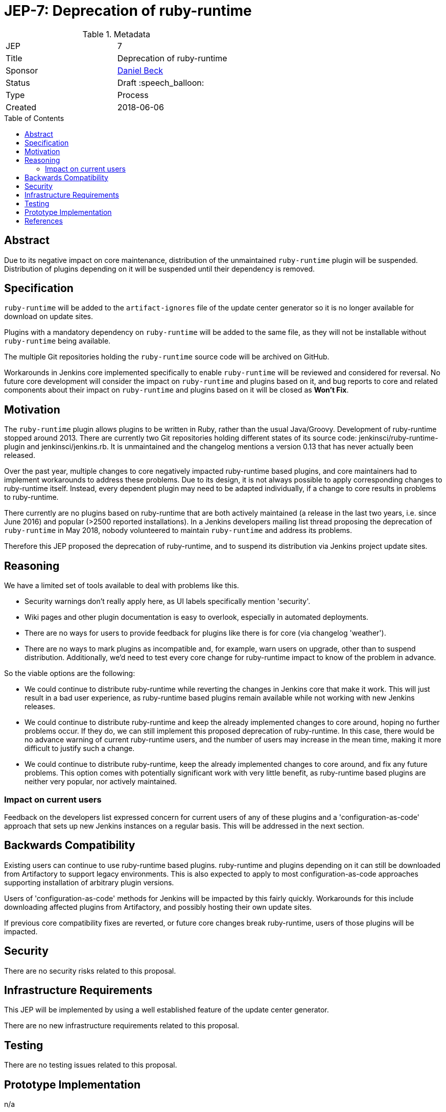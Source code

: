 = JEP-7: Deprecation of ruby-runtime
:toc: preamble
:toclevels: 3
ifdef::env-github[]
:tip-caption: :bulb:
:note-caption: :information_source:
:important-caption: :heavy_exclamation_mark:
:caution-caption: :fire:
:warning-caption: :warning:
endif::[]

.Metadata
[cols="2"]
|===
| JEP
| 7

| Title
| Deprecation of ruby-runtime

| Sponsor
| link:https://github.com/daniel-beck/[Daniel Beck]

// Use the script `set-jep-status <jep-number> <status>` to update the status.
| Status
| Draft :speech_balloon:

| Type
| Process

| Created
| 2018-06-06

//
//
// Uncomment if there is an associated placeholder JIRA issue.
//| JIRA
//| :bulb: https://issues.jenkins-ci.org/browse/JENKINS-nnnnn[JENKINS-nnnnn] :bulb:
//
//
// Uncomment if there will be a BDFL delegate for this JEP.
//| BDFL-Delegate
//| :bulb: Link to github user page :bulb:
//
//
// Uncomment if discussion will occur in forum other than jenkinsci-dev@ mailing list.
//| Discussions-To
//| :bulb: Link to where discussion and final status announcement will occur :bulb:
//
//
// Uncomment if this JEP depends on one or more other JEPs.
//| Requires
//| :bulb: JEP-NUMBER, JEP-NUMBER... :bulb:
//
//
// Uncomment and fill if this JEP is rendered obsolete by a later JEP
//| Superseded-By
//| :bulb: JEP-NUMBER :bulb:
//
//
// Uncomment when this JEP status is set to Accepted, Rejected or Withdrawn.
//| Resolution
//| :bulb: Link to relevant post in the jenkinsci-dev@ mailing list archives :bulb:

|===


== Abstract

Due to its negative impact on core maintenance, distribution of the unmaintained `ruby-runtime` plugin will be suspended.
Distribution of plugins depending on it will be suspended until their dependency is removed.


== Specification

`ruby-runtime` will be added to the `artifact-ignores` file of the update center generator so it is no longer available for download on update sites.
// Perhaps: Add security warning?

Plugins with a mandatory dependency on `ruby-runtime` will be added to the same file, as they will not be installable without `ruby-runtime` being available.

The multiple Git repositories holding the `ruby-runtime` source code will be archived on GitHub.

Workarounds in Jenkins core implemented specifically to enable `ruby-runtime` will be reviewed and considered for reversal.
No future core development will consider the impact on `ruby-runtime` and plugins based on it, and bug reports to core and related components about their impact on `ruby-runtime` and plugins based on it will be closed as *Won't Fix*.


== Motivation

The `ruby-runtime` plugin allows plugins to be written in Ruby, rather than the usual Java/Groovy.
Development of ruby-runtime stopped around 2013.
There are currently two Git repositories holding different states of its source code: jenkinsci/ruby-runtime-plugin and jenkinsci/jenkins.rb.
It is unmaintained and the changelog mentions a version 0.13 that has never actually been released.

Over the past year, multiple changes to core negatively impacted ruby-runtime based plugins, and core maintainers had to implement workarounds to address these problems.
Due to its design, it is not always possible to apply corresponding changes to ruby-runtime itself.
Instead, every dependent plugin may need to be adapted individually, if a change to core results in problems to ruby-runtime.

There currently are no plugins based on ruby-runtime that are both actively maintained (a release in the last two years, i.e. since June 2016) and popular (>2500 reported installations).
In a Jenkins developers mailing list thread proposing the deprecation of `ruby-runtime` in May 2018, nobody volunteered to maintain `ruby-runtime` and address its problems.

Therefore this JEP proposed the deprecation of ruby-runtime, and to suspend its distribution via Jenkins project update sites.


== Reasoning

We have a limited set of tools available to deal with problems like this.

* Security warnings don't really apply here, as UI labels specifically mention 'security'.
* Wiki pages and other plugin documentation is easy to overlook, especially in automated deployments.
* There are no ways for users to provide feedback for plugins like there is for core (via changelog 'weather').
* There are no ways to mark plugins as incompatible and, for example, warn users on upgrade, other than to suspend distribution. Additionally, we'd need to test every core change for ruby-runtime impact to know of the problem in advance.

So the viable options are the following:

* We could continue to distribute ruby-runtime while reverting the changes in Jenkins core that make it work. This will just result in a bad user experience, as ruby-runtime based plugins remain available while not working with new Jenkins releases.
* We could continue to distribute ruby-runtime and keep the already implemented changes to core around, hoping no further problems occur. If they do, we can still implement this proposed deprecation of ruby-runtime. In this case, there would be no advance warning of current ruby-runtime users, and the number of users may increase in the mean time, making it more difficult to justify such a change.
* We could continue to distribute ruby-runtime, keep the already implemented changes to core around, and fix any future problems. This option comes with potentially significant work with very little benefit, as ruby-runtime based plugins are neither very popular, nor actively maintained.

=== Impact on current users

Feedback on the developers list expressed concern for current users of any of these plugins and a 'configuration-as-code' approach that sets up new Jenkins instances on a regular basis.
This will be addressed in the next section.

== Backwards Compatibility

Existing users can continue to use ruby-runtime based plugins.
ruby-runtime and plugins depending on it can still be downloaded from Artifactory to support legacy environments.
This is also expected to apply to most configuration-as-code approaches supporting installation of arbitrary plugin versions.

Users of 'configuration-as-code' methods for Jenkins will be impacted by this fairly quickly.
Workarounds for this include downloading affected plugins from Artifactory, and possibly hosting their own update sites.

If previous core compatibility fixes are reverted, or future core changes break ruby-runtime, users of those plugins will be impacted.


== Security

There are no security risks related to this proposal.


== Infrastructure Requirements

This JEP will be implemented by using a well established feature of the update center generator.

There are no new infrastructure requirements related to this proposal.


== Testing

There are no testing issues related to this proposal.


== Prototype Implementation

n/a


== References

https://groups.google.com/d/msg/jenkinsci-dev/Ve0fqAud3Mk/MTIxw6ZyBwAJ

